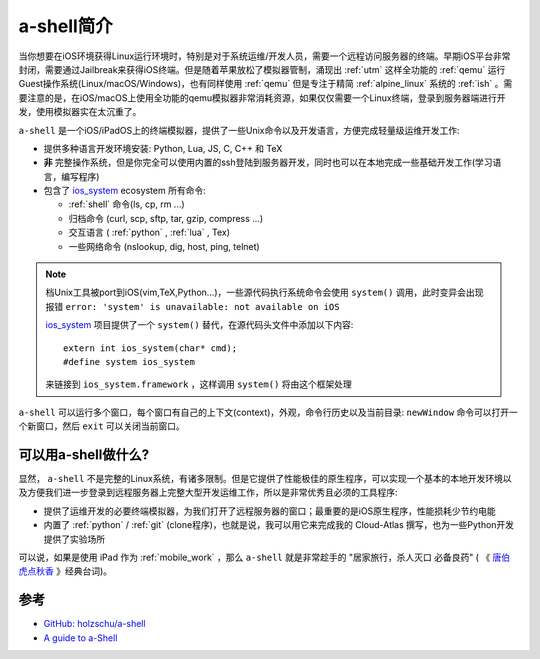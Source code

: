 .. _intro_a-shell:

==================
a-shell简介
==================

当你想要在iOS环境获得Linux运行环境时，特别是对于系统运维/开发人员，需要一个远程访问服务器的终端。早期iOS平台非常封闭，需要通过Jailbreak来获得iOS终端。但是随着苹果放松了模拟器管制，涌现出 :ref:`utm` 这样全功能的 :ref:`qemu` 运行Guest操作系统(Linux/macOS/Windows)，也有同样使用 :ref:`qemu` 但是专注于精简 :ref:`alpine_linux` 系统的 :ref:`ish` 。需要注意的是，在iOS/macOS上使用全功能的qemu模拟器非常消耗资源，如果仅仅需要一个Linux终端，登录到服务器端进行开发，使用模拟器实在太沉重了。

``a-shell`` 是一个iOS/iPadOS上的终端模拟器，提供了一些Unix命令以及开发语言，方便完成轻量级运维开发工作:

- 提供多种语言开发环境安装: Python, Lua, JS, C, C++ 和 TeX
- **非** 完整操作系统，但是你完全可以使用内置的ssh登陆到服务器开发，同时也可以在本地完成一些基础开发工作(学习语言，编写程序)
- 包含了 `ios_system <https://github.com/holzschu/ios_system/>`_ ecosystem 所有命令:

  - :ref:`shell` 命令(ls, cp, rm ...)
  - 归档命令 (curl, scp, sftp, tar, gzip, compress ...)
  - 交互语言 ( :ref:`python` , :ref:`lua` , Tex)
  - 一些网络命令 (nslookup, dig, host, ping, telnet)

.. note::

   档Unix工具被port到iOS(vim,TeX,Python...)，一些源代码执行系统命令会使用 ``system()`` 调用，此时变异会出现报错 ``error: 'system' is unavailable: not available on iOS`` 

   `ios_system <https://github.com/holzschu/ios_system/>`_ 项目提供了一个 ``system()`` 替代，在源代码头文件中添加以下内容::

      extern int ios_system(char* cmd);
      #define system ios_system

   来链接到 ``ios_system.framework`` ，这样调用 ``system()`` 将由这个框架处理

``a-shell`` 可以运行多个窗口，每个窗口有自己的上下文(context)，外观，命令行历史以及当前目录: ``newWindow`` 命令可以打开一个新窗口，然后 ``exit`` 可以关闭当前窗口。

可以用a-shell做什么?
======================

显然， ``a-shell`` 不是完整的Linux系统，有诸多限制。但是它提供了性能极佳的原生程序，可以实现一个基本的本地开发环境以及方便我们进一步登录到远程服务器上完整大型开发运维工作，所以是非常优秀且必须的工具程序:

- 提供了运维开发的必要终端模拟器，为我们打开了远程服务器的窗口；最重要的是iOS原生程序，性能损耗少节约电能
- 内置了 :ref:`python` / :ref:`git` (clone程序)，也就是说，我可以用它来完成我的 Cloud-Atlas 撰写，也为一些Python开发提供了实验场所

可以说，如果是使用 iPad 作为 :ref:`mobile_work` ，那么 ``a-shell`` 就是非常趁手的 "居家旅行，杀人灭口 必备良药" ( 《 `唐伯虎点秋香 <https://movie.douban.com/subject/1306249/>`_ 》经典台词)。

参考
======

- `GitHub: holzschu/a-shell <https://github.com/holzschu/a-shell>`_
- `A guide to a-Shell <https://bianshen00009.gitbook.io/a-guide-to-a-shell>`_
